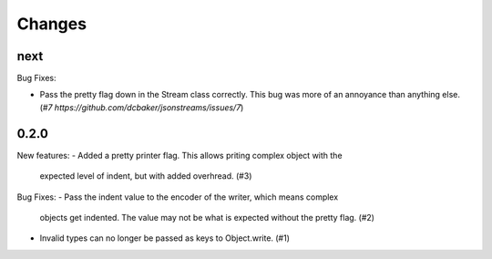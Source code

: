 Changes
=======

next
----

Bug Fixes:

- Pass the pretty flag down in the Stream class correctly. This bug was more of
  an annoyance than anything else. (`#7 https://github.com/dcbaker/jsonstreams/issues/7`)


0.2.0
-----

New features:
- Added a pretty printer flag. This allows priting complex object with the
  expected level of indent, but with added overhread. (#3)

Bug Fixes:
- Pass the indent value to the encoder of the writer, which means complex
  objects get indented. The value may not be what is expected without the
  pretty flag. (#2)
- Invalid types can no longer be passed as keys to Object.write. (#1)
